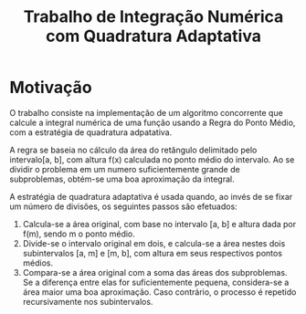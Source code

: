 #+TITLE: Trabalho de Integração Numérica com Quadratura Adaptativa

* Motivação
  O trabalho consiste na implementação de um algoritmo concorrente que
  calcule a integral numérica de uma função usando a Regra do Ponto Médio,
  com a estratégia de quadratura adpatativa.

  A regra se baseia no cálculo da área do retângulo delimitado pelo
  intervalo[a, b], com altura f(x) calculada no ponto médio do intervalo.
  Ao se dividir o problema em um numero suficientemente grande de subproblemas,
  obtém-se uma boa aproximação da integral.
  
  A estratégia de quadratura adaptativa é usada quando, ao invés de se fixar
  um número de divisões, os seguintes passos são efetuados:
  
1. Calcula-se a área original, com base no intervalo [a, b] e altura dada
   por f(m), sendo m o ponto médio.
2. Divide-se o intervalo original em dois, e calcula-se a área nestes dois
   subintervalos [a, m] e [m, b], com altura em seus respectivos pontos médios.
3. Compara-se a área original com a soma das áreas dos subproblemas. Se a
   diferença entre elas for suficientemente pequena, considera-se a área maior
   uma boa aproximação. Caso contrário, o processo é repetido recursivamente
   nos subintervalos.
